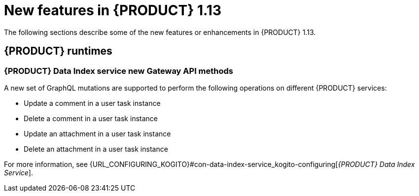 // IMPORTANT: For 1.10 and later, save each version release notes as its own module file in the release-notes folder that this `ReleaseNotesKogito<version>.adoc` file is in, and then include each version release notes file in the chap-kogito-release-notes.adoc after Additional resources of {PRODUCT} deployment on {OPENSHIFT} section, in the following format:
//include::release-notes/ReleaseNotesKogito<version>.adoc[leveloffset=+1]

[id="ref-kogito-rn-new-features-1.13_{context}"]
= New features in {PRODUCT} 1.13

[role="_abstract"]
The following sections describe some of the new features or enhancements in {PRODUCT} 1.13.

== {PRODUCT} runtimes

=== {PRODUCT} Data Index service new Gateway API methods

A new set of GraphQL mutations are supported to perform the following operations on different {PRODUCT} services:

* Update a comment in a user task instance
* Delete a comment in a user task instance
* Update an attachment in a user task instance
* Delete an attachment in a user task instance

For more information, see {URL_CONFIGURING_KOGITO}#con-data-index-service_kogito-configuring[_{PRODUCT} Data Index Service_].

////
== {PRODUCT} Operator and CLI

=== Improved/new bla bla

Description

== {PRODUCT} supporting services

=== Improved/new bla bla

Description

== {PRODUCT} tooling

=== Improved/new bla bla

Description
////

